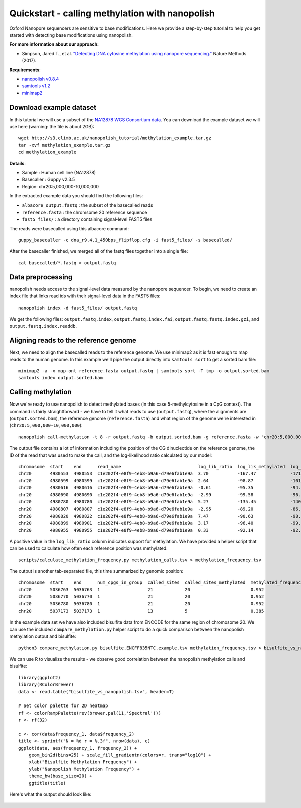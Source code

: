 .. _quickstart_call_methylation:

Quickstart - calling methylation with nanopolish
=====================================================

Oxford Nanopore sequencers are sensitive to base modifications. Here we provide a step-by-step tutorial to help you get started with detecting base modifications using nanopolish.

**For more information about our approach:**

* Simpson, Jared T., et al. `"Detecting DNA cytosine methylation using nanopore sequencing." <https://www.nature.com/articles/nmeth.4184>`_ Nature Methods (2017). 

**Requirements**:

* `nanopolish v0.8.4 <installation.html>`_
* `samtools v1.2 <https://htslib.org>`_
* `minimap2 <https://github.com/lh3/minimap2>`_

Download example dataset
------------------------------------

In this tutorial we will use a subset of the `NA12878 WGS Consortium data <https://github.com/nanopore-wgs-consortium/NA12878/blob/master/Genome.md>`_. You can download the example dataset we will use here (warning: the file is about 2GB): ::

    wget http://s3.climb.ac.uk/nanopolish_tutorial/methylation_example.tar.gz
    tar -xvf methylation_example.tar.gz
    cd methylation_example

**Details**:

* Sample :	Human cell line (NA12878)
* Basecaller : Guppy v2.3.5
* Region: chr20:5,000,000-10,000,000

In the extracted example data you should find the following files:

* ``albacore_output.fastq`` : the subset of the basecalled reads
* ``reference.fasta`` : the chromsome 20 reference sequence
* ``fast5_files/`` : a directory containing signal-level FAST5 files

The reads were basecalled using this albacore command: ::

    guppy_basecaller -c dna_r9.4.1_450bps_flipflop.cfg -i fast5_files/ -s basecalled/

After the basecaller finished, we merged all of the fastq files together into a single file: ::

    cat basecalled/*.fastq > output.fastq

Data preprocessing
------------------------------------

nanopolish needs access to the signal-level data measured by the nanopore sequencer. To begin, we need to create an index file that links read ids with their signal-level data in the FAST5 files: ::

    nanopolish index -d fast5_files/ output.fastq

We get the following files: ``output.fastq.index``, ``output.fastq.index.fai``, ``output.fastq.fastq.index.gzi``, and ``output.fastq.index.readdb``.

Aligning reads to the reference genome
--------------------------------------

Next, we need to align the basecalled reads to the reference genome. We use minimap2 as it is fast enough to map reads to the human genome. In this example we'll pipe the output directly into ``samtools sort`` to get a sorted bam file: ::

    minimap2 -a -x map-ont reference.fasta output.fastq | samtools sort -T tmp -o output.sorted.bam
    samtools index output.sorted.bam

Calling methylation
-------------------

Now we're ready to use nanopolish to detect methylated bases (in this case 5-methylcytosine in a CpG context). The command is fairly straightforward - we have to tell it what reads to use (``output.fastq``), where the alignments are (``output.sorted.bam``), the reference genome (``reference.fasta``) and what region of the genome we're interested in (``chr20:5,000,000-10,000,000``)::
	
    nanopolish call-methylation -t 8 -r output.fastq -b output.sorted.bam -g reference.fasta -w "chr20:5,000,000-10,000,000" > methylation_calls.tsv

The output file contains a lot of information including the position of the CG dinucleotide on the reference genome, the ID of the read that was used to make the call, and the log-likelihood ratio calculated by our model: ::

	chromosome  start    end      read_name                             log_lik_ratio  log_lik_methylated  log_lik_unmethylated  num_calling_strands  num_cpgs  sequence
	chr20       4980553  4980553  c1e202f4-e8f9-4eb8-b9a6-d79e6fab1e9a  3.70           -167.47             -171.17               1                    1         TGAGACGGGGT
	chr20       4980599  4980599  c1e202f4-e8f9-4eb8-b9a6-d79e6fab1e9a  2.64           -98.87              -101.51               1                    1         AATCTCGGCTC
	chr20       4980616  4980616  c1e202f4-e8f9-4eb8-b9a6-d79e6fab1e9a  -0.61          -95.35              -94.75                1                    1         ACCTCCGCCTC
	chr20       4980690  4980690  c1e202f4-e8f9-4eb8-b9a6-d79e6fab1e9a  -2.99          -99.58              -96.59                1                    1         ACACCCGGCTA
	chr20       4980780  4980780  c1e202f4-e8f9-4eb8-b9a6-d79e6fab1e9a  5.27           -135.45             -140.72               1                    1         CACCTCGGCCT
	chr20       4980807  4980807  c1e202f4-e8f9-4eb8-b9a6-d79e6fab1e9a  -2.95          -89.20              -86.26                1                    1         ATTACCGGTGT
	chr20       4980820  4980822  c1e202f4-e8f9-4eb8-b9a6-d79e6fab1e9a  7.47           -90.63              -98.10                1                    2         GCCACCGCGCCCA
	chr20       4980899  4980901  c1e202f4-e8f9-4eb8-b9a6-d79e6fab1e9a  3.17           -96.40              -99.57                1                    2         GTATACGCGTTCC
	chr20       4980955  4980955  c1e202f4-e8f9-4eb8-b9a6-d79e6fab1e9a  0.33           -92.14              -92.47                1                    1         AGTCCCGATAT


A positive value in the ``log_lik_ratio`` column indicates support for methylation. We have provided a helper script that can be used to calculate how often each reference position was methylated: ::

	scripts/calculate_methylation_frequency.py methylation_calls.tsv > methylation_frequency.tsv

The output is another tab-separated file, this time summarized by genomic position: ::

	chromosome  start    end      num_cpgs_in_group  called_sites  called_sites_methylated  methylated_frequency  group_sequence
	chr20       5036763  5036763  1                  21            20                       0.952                 split-group
	chr20       5036770  5036770  1                  21            20                       0.952                 split-group
	chr20       5036780  5036780  1                  21            20                       0.952                 split-group
	chr20       5037173  5037173  1                  13            5                        0.385                 AAGGACGTTAT

In the example data set we have also included bisulfite data from ENCODE for the same region of chromosome 20. We can use the included ``compare_methylation.py`` helper script to do a quick comparison between the nanopolish methylation output and bisulfite: ::

    python3 compare_methylation.py bisulfite.ENCFF835NTC.example.tsv methylation_frequency.tsv > bisulfite_vs_nanopolish.tsv

We can use R to visualize the results - we observe good correlation between the nanopolish methylation calls and bisulfite: ::

    library(ggplot2)
    library(RColorBrewer)
    data <- read.table("bisulfite_vs_nanopolish.tsv", header=T)

    # Set color palette for 2D heatmap
    rf <- colorRampPalette(rev(brewer.pal(11,'Spectral')))
    r <- rf(32)

    c <- cor(data$frequency_1, data$frequency_2)
    title <- sprintf("N = %d r = %.3f", nrow(data), c)
    ggplot(data, aes(frequency_1, frequency_2)) +
        geom_bin2d(bins=25) + scale_fill_gradientn(colors=r, trans="log10") +
        xlab("Bisulfite Methylation Frequency") +
        ylab("Nanopolish Methylation Frequency") +
        theme_bw(base_size=20) +
        ggtitle(title)

Here's what the output should look like:

.. figure:: _static/quickstart_methylation_results.png
  :scale: 80%
  :alt: quickstart_methylation_results

